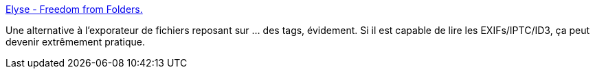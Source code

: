 :jbake-type: post
:jbake-status: published
:jbake-title: Elyse - Freedom from Folders.
:jbake-tags: software,freeware,windows,desktop,macosx,_mois_août,_année_2011
:jbake-date: 2011-08-01
:jbake-depth: ../
:jbake-uri: shaarli/1312201322000.adoc
:jbake-source: https://nicolas-delsaux.hd.free.fr/Shaarli?searchterm=http%3A%2F%2Fsilkwoodsoftware.com%2Findex.html&searchtags=software+freeware+windows+desktop+macosx+_mois_ao%C3%BBt+_ann%C3%A9e_2011
:jbake-style: shaarli

http://silkwoodsoftware.com/index.html[Elyse - Freedom from Folders.]

Une alternative à l'exporateur de fichiers reposant sur ... des tags, évidement. Si il est capable de lire les EXIFs/IPTC/ID3, ça peut devenir extrêmement pratique.
